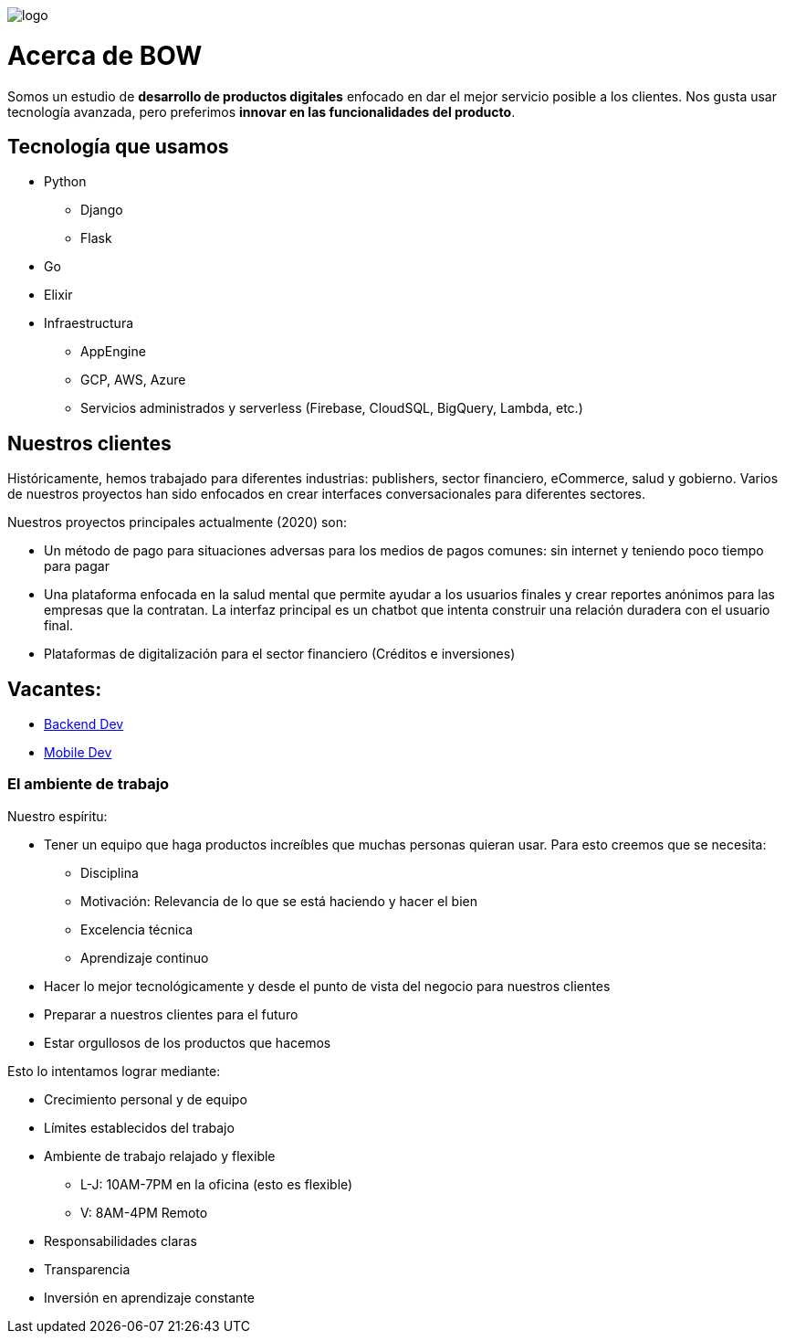 image::https://bow.dev/assets/img/logo/logo.png[]

= Acerca de BOW

Somos un estudio de **desarrollo de productos digitales** enfocado en dar el mejor servicio posible a los clientes. Nos gusta usar tecnología avanzada, pero preferimos **innovar en las funcionalidades del producto**.

== Tecnología que usamos

* Python
** Django
** Flask
* Go
* Elixir
* Infraestructura
** AppEngine
** GCP, AWS, Azure
** Servicios administrados y serverless (Firebase, CloudSQL, BigQuery, Lambda, etc.)

== Nuestros clientes

Históricamente, hemos trabajado para diferentes industrias: publishers, sector financiero, eCommerce, salud y gobierno. Varios de nuestros proyectos han sido enfocados en crear interfaces conversacionales para diferentes sectores.

Nuestros proyectos principales actualmente (2020) son:

* Un método de pago para situaciones adversas para los medios de pagos comunes: sin internet y teniendo poco tiempo para pagar
* Una plataforma enfocada en la salud mental que permite ayudar a los usuarios finales y crear reportes anónimos para las empresas que la contratan. La interfaz principal es un chatbot que intenta construir una relación duradera con el usuario final.
* Plataformas de digitalización para el sector financiero (Créditos e inversiones)

== Vacantes:

* link:careers/backend_dev.adoc[Backend Dev]
* link:careers/mobile_dev.adoc[Mobile Dev]

=== El ambiente de trabajo

Nuestro espíritu:

* Tener un equipo que haga productos increíbles que muchas personas quieran usar. Para esto creemos que se necesita:
** Disciplina
** Motivación: Relevancia de lo que se está haciendo y hacer el bien
** Excelencia técnica
** Aprendizaje continuo
* Hacer lo mejor tecnológicamente y desde el punto de vista del negocio para nuestros clientes
* Preparar a nuestros clientes para el futuro
* Estar orgullosos de los productos que hacemos

Esto lo intentamos lograr mediante:

* Crecimiento personal y de equipo
* Límites establecidos del trabajo
* Ambiente de trabajo relajado y flexible
** L-J: 10AM-7PM en la oficina (esto es flexible)
** V: 8AM-4PM Remoto
* Responsabilidades claras
* Transparencia
* Inversión en aprendizaje constante

